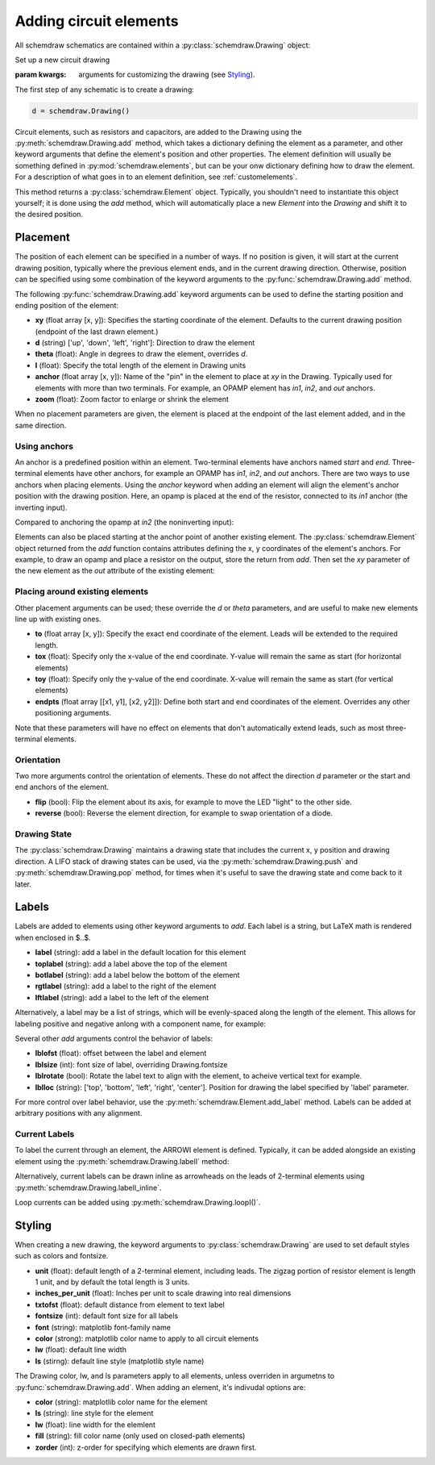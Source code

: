 .. jupyter-execute::
    :hide-code:
    
    %config InlineBackend.figure_format = 'svg'
    import schemdraw
    from schemdraw import elements as elm

.. _placement:


Adding circuit elements
=======================

All schemdraw schematics are contained within a :py:class:`schemdraw.Drawing` object:

.. class:: schemdraw.Drawing(**kwargs)

    Set up a new circuit drawing
    
    :param kwargs: arguments for customizing the drawing (see `Styling`_).


The first step of any schematic is to create a drawing:

.. code-block:: python

    d = schemdraw.Drawing()

Circuit elements, such as resistors and capacitors, are added to the Drawing using 
the :py:meth:`schemdraw.Drawing.add` method, which takes
a dictionary defining the element as a parameter, and other keyword arguments that
define the element's position and other properties.
The element definition will usually be something defined in :py:mod:`schemdraw.elements`, but can be your onw dictionary defining how to draw the element.
For a description of what goes in to an element definition, see :ref:`customelements`.

.. function:: schemdraw.Drawing.add(elm_def, **kwargs)

    Add an element to the drawing
    
    :param elm_def: element definition
    :type elm_def: dict
    :param kwargs: keyword arguments to define placement, styling, labels, etc. (see below)
    :returns: an Element instance
    :rtype: schemdraw.Element

This method returns a :py:class:`schemdraw.Element` object. Typically, you shouldn't need
to instantiate this object yourself; it is done using the `add` method, which will
automatically place a new `Element` into the `Drawing` and shift it to the desired position.


Placement
---------

The position of each element can be specified in a number of ways.
If no position is given, it will start at the current drawing position, typically where the previous element ends, and in the current drawing direction.
Otherwise, position can be specified using some combination of the keyword arguments to the :py:func:`schemdraw.Drawing.add` method.

The following :py:func:`schemdraw.Drawing.add` keyword arguments can be used to define the starting position and ending position of the element:

- **xy** (float array [x, y]): Specifies the starting coordinate of the element. Defaults to the current drawing position (endpoint of the last drawn element.)
- **d** (string) ['up', 'down', 'left', 'right']: Direction to draw the element
- **theta** (float): Angle in degrees to draw the element, overrides `d`.
- **l** (float): Specify the total length of the element in Drawing units
- **anchor** (float array [x, y]): Name of the "pin" in the element to place at `xy` in the Drawing. Typically used for elements with more than two terminals. For example, an OPAMP element has `in1`, `in2`, and `out` anchors.
- **zoom** (float): Zoom factor to enlarge or shrink the element

When no placement parameters are given, the element is placed at the endpoint of the last element added, and in the same direction.

.. jupyter-execute::
    :hide-code:

    d = schemdraw.Drawing()

.. jupyter-execute::
    :hide-output:

    d.add(elm.RES, theta=20, label='R1')
    d.add(elm.RES, label='R2')  # Takes position and direction from R1

.. jupyter-execute::
    :hide-code:

    d.draw()


Using anchors
^^^^^^^^^^^^^

An anchor is a predefined position within an element.
Two-terminal elements have anchors named `start` and `end`.
Three-terminal elements have other anchors, for example an OPAMP has `in1`, `in2`, and `out` anchors.
There are two ways to use anchors when placing elements.
Using the `anchor` keyword when adding an element will align the element's anchor position with the drawing position.
Here, an opamp is placed at the end of the resistor, connected to its `in1` anchor (the inverting input).

.. jupyter-execute::
    :hide-code:

    d = schemdraw.Drawing()

.. jupyter-execute::
    :hide-output:

    d.add(elm.RES, label='Resistor')
    d.add(elm.OPAMP, anchor='in1')
    
.. jupyter-execute::
    :hide-code:

    d.draw()

Compared to anchoring the opamp at `in2` (the noninverting input):

.. jupyter-execute::
    :hide-code:

    d = schemdraw.Drawing()

.. jupyter-execute::
    :hide-output:

    d.add(elm.RES, label='Resistor')
    d.add(elm.OPAMP, anchor='in2')
    
.. jupyter-execute::
    :hide-code:

    d.draw()


Elements can also be placed starting at the anchor point of another existing element.
The :py:class:`schemdraw.Element` object returned from the `add` function contains attributes defining the x, y coordinates of the element's anchors.
For example, to draw an opamp and place a resistor on the output, store the return from `add`. Then set the `xy` parameter of the new element as the `out` attribute of the existing element:

.. jupyter-execute::
    :hide-code:

    d = schemdraw.Drawing()

.. jupyter-execute::
    :hide-output:

    opamp = d.add(elm.OPAMP)
    d.add(elm.RES, xy=opamp.out, d='right')

.. jupyter-execute::
    :hide-code:

    d.draw()


Placing around existing elements
^^^^^^^^^^^^^^^^^^^^^^^^^^^^^^^^

Other placement arguments can be used; these override the `d` or `theta` parameters, and are useful to make new elements line up with existing ones.

- **to** (float array [x, y]): Specify the exact end coordinate of the element. Leads will be extended to the required length.
- **tox** (float): Specify only the x-value of the end coordinate. Y-value will remain the same as start (for horizontal elements)
- **toy** (float): Specify only the y-value of the end coordinate. X-value will remain the same as start (for vertical elements)
- **endpts** (float array [[x1, y1], [x2, y2]]): Define both start and end coordinates of the element. Overrides any other positioning arguments.

.. jupyter-execute::
    :hide-code:

    d = schemdraw.Drawing()

.. jupyter-execute::
    :hide-output:

    C = d.add(elm.CAP)
    d.add(elm.DIODE)
    d.add(elm.LINE, d='down')

    # Now we want to close the loop, but can use `tox` 
    # to avoid having to know exactly how far to go.
    # Note we passed the [x, y] position of capacitor C,
    # but only the x value will be used.
    d.add(elm.LINE, d='left', tox=C.start)
    
    d.add(elm.SOURCE, d='up')

.. jupyter-execute::
    :hide-code:

    d.draw()

Note that these parameters will have no effect on elements that don't automatically extend leads, such as most three-terminal elements.


Orientation
^^^^^^^^^^^

Two more arguments control the orientation of elements. These do not affect the direction `d` parameter or the
start and end anchors of the element.

- **flip** (bool): Flip the element about its axis, for example to move the LED "light" to the other side.
- **reverse** (bool): Reverse the element direction, for example to swap orientation of a diode.

.. jupyter-execute::
    :hide-code:

    d = schemdraw.Drawing()

.. jupyter-execute::
    :hide-output:

    d.add(elm.ZENER, label='Normal')
    d.add(elm.ZENER, label='Flip', flip=True)
    d.add(elm.ZENER, label='Reverse', reverse=True)

.. jupyter-execute::
    :hide-code:

    d.draw()


Drawing State
^^^^^^^^^^^^^

The :py:class:`schemdraw.Drawing` maintains a drawing state that includes the current x, y position and drawing direction.
A LIFO stack of drawing states can be used, via the :py:meth:`schemdraw.Drawing.push` and :py:meth:`schemdraw.Drawing.pop` method,
for times when it's useful to save the drawing state and come back to it later.

.. jupyter-execute::
    :hide-code:

    d = schemdraw.Drawing()

.. jupyter-execute::
    :hide-output:

    d.add(elm.INDUCTOR)
    d.add(elm.DOT)
    d.push()  # Save this drawing position/direction for later
    
    d.add(elm.CAP, d='down')
    d.pop()   # Return to the pushed position/direction
    d.add(elm.DIODE)

.. jupyter-execute::
    :hide-code:

    d.draw()



Labels
------

Labels are added to elements using other keyword arguments to `add`.
Each label is a string, but LaTeX math is rendered when enclosed in $..$.

- **label** (string): add a label in the default location for this element
- **toplabel** (string): add a label above the top of the element
- **botlabel** (string): add a label below the bottom of the element
- **rgtlabel** (string): add a label to the right of the element
- **lftlabel** (string): add a label to the left of the element

.. jupyter-execute::
    :hide-code:

    d = schemdraw.Drawing()

.. jupyter-execute::
    :hide-output:

    d.add(elm.RES, label='Label', botlabel='Bottom', rgtlabel='Right', lftlabel='Left')

.. jupyter-execute::
    :hide-code:

    d.draw()

Alternatively, a label may be a list of strings, which will be evenly-spaced along the length of the element.
This allows for labeling positive and negative anlong with a component name, for example:

.. jupyter-execute::
    :hide-code:

    d = schemdraw.Drawing()

.. jupyter-execute::
    :hide-output:

    d.add(elm.RES, label=['$-$','$R_1$','+'])  # Using $-$ to get a proper minus sign rather than a hyphen

.. jupyter-execute::
    :hide-code:

    d.draw()
    
Several other `add` arguments control the behavior of labels:

- **lblofst** (float): offset between the label and element
- **lblsize** (int): font size of label, overriding Drawing.fontsize
- **lblrotate** (bool): Rotate the label text to align with the element, to acheive vertical text for example.
- **lblloc** (string): ['top', 'bottom', 'left', 'right', 'center']. Position for drawing the label specified by 'label' parameter.


.. jupyter-execute::
    :hide-code:

    d = schemdraw.Drawing()

.. jupyter-execute::
    :hide-output:

    d.add(elm.RES, label='no offset')
    d.add(elm.RES, label='offset', lblofst=1)
    d.add(elm.RES, theta=-45, label='no rotate')
    d.add(elm.RES, theta=-45, label='rotate', lblrotate=True)

.. jupyter-execute::
    :hide-code:

    d.draw()


For more control over label behavior, use the :py:meth:`schemdraw.Element.add_label` method.
Labels can be added at arbitrary positions with any alignment.

.. method:: schemdraw.Element.add_label(label, loc='top', ofst=None, align=None, fontsize=None, rotation=0)

    :param label: label to add
    :type label: string
    :param loc: label position with respect to element: ['top', 'bot', 'lft' 'rgt', 'center'], or name of an anchor defined in this element
    :param ofst: offset between element and label. Can be (x,y) list for 'center' or anchor loc, float otherwise
    :param align: label alignment as tuple of (horizontal, vertical). Horizontal can be ['center', 'left', 'right'], and vertical ['center', 'top', 'bottom']
    :param fontsize: font size for label
    :param rotation: rotation angle, in degrees
    :type rotation: float


Current Labels
^^^^^^^^^^^^^^

To label the current through an element, the ARROWI element is defined.
Typically, it can be added alongside an existing element using the :py:meth:`schemdraw.Drawing.labelI` method:

.. method:: schemdraw.Drawing.labelI(elm, label='', arrowofst=0.4, arrowlen=2, reverse=False, top=True)

    Add a current arrow along the element
    
    :param elm: schemdraw.Element to add arrow to
    :param label: string or list of strings to space along arrow
    :param arrowofst: distance between element and arrow
    :param arrowlen: length of arrow in drawing units
    :param reverse: reverse the arrow, opposite to elm.theta
    :type reverse: bool
    :param top: draw the arrow on top of the element
    :type top: bool

.. jupyter-execute::
    :hide-code:

    d = schemdraw.Drawing()

.. jupyter-execute::
    :hide-output:

    R1 = d.add(elm.RES)
    d.labelI(R1, '10 mA')

.. jupyter-execute::
    :hide-code:

    d.add(elm.GAP_LABEL, d='up', l=.5)  # To bump the margins...
    d.draw()


Alternatively, current labels can be drawn inline as arrowheads on the leads of 2-terminal elements using :py:meth:`schemdraw.Drawing.labelI_inline`.

.. method:: schemdraw.Drawing.labelI_inline(elm, label='', botlabel='', d='in', start=True, ofst=0)

        Draw an inline current arrow on the element.
        
        :param elm: schemdraw.element to add arrow to
        :param label: string label above the arrowhead
        :type label: string
        :param botlabel: string label below the arrowhead
        :type botlabel: string
        :param d: arrowhead direction, either 'in' or 'out'
        :type d: string
        :param start: place arrowhead near start (or end) of element
        :type start: bool
        :param ofst: additional offset along elemnet leads

.. jupyter-execute::
    :hide-code:

    d = schemdraw.Drawing()

.. jupyter-execute::
    :hide-output:

    R1 = d.add(elm.RES)
    d.labelI_inline(R1, '$i_1$', d='in')

.. jupyter-execute::
    :hide-code:

    d.draw()


Loop currents can be added using :py:meth:`schemdraw.Drawing.loopI()`.

.. method:: schemdraw.Drawing.loopI(elm_list, label='', d='cw', theta1=35, theta2=-35, pad=.2)

    Draw an arc to indicate a loop current bordered by elements in list
    
    :param elm_list: boundary elements in order of top, right, bot, left
    :type elm_list: list
    :param label: text label for center of loop
    :param d: arrow direction ['cw', 'ccw']
    :param theta1: start angle of arrow arc (degrees). Default 35.
    :param theta2: end angle of arrow arc (degrees). Default -35.

.. jupyter-execute::
    :hide-code:

    d = schemdraw.Drawing()

.. jupyter-execute::
    :hide-output:

    R1 = d.add(elm.RES)
    C1 = d.add(elm.CAP, d='down')
    D1 = d.add(elm.DIODE_F, d='left')
    L1 = d.add(elm.INDUCTOR, d='up')
    d.loopI([R1, C1, D1, L1], d='cw', label='$I_1$')

.. jupyter-execute::
    :hide-code:

    d.draw()



Styling
-------

When creating a new drawing, the keyword arguments to :py:class:`schemdraw.Drawing` are used to set default styles such as colors and fontsize.

- **unit** (float): default length of a 2-terminal element, including leads. The zigzag portion of resistor element is length 1 unit, and by default the total length is 3 units.
- **inches_per_unit** (float): Inches per unit to scale drawing into real dimensions
- **txtofst** (float): default distance from element to text label
- **fontsize** (int): default font size for all labels
- **font** (string): matplotlib font-family name
- **color** (strong): matplotlib color name to apply to all circuit elements
- **lw** (float): default line width
- **ls** (stirng): default line style (matplotlib style name)

The Drawing color, lw, and ls parameters apply to all elements, unless overriden in argumetns to :py:func:`schemdraw.Drawing.add`.
When adding an element, it's indivudal options are:

- **color** (string): matplotlib color name for the element
- **ls** (string): line style for the element
- **lw** (float): line width for the elemlent
- **fill** (string): fill color name (only used on closed-path elements)
- **zorder** (int): z-order for specifying which elements are drawn first.

.. jupyter-execute::
    :hide-output:
    
    d = schemdraw.Drawing(color='blue')  # All elements are blue unless specified otherwise
    d.add(elm.DIODE, fill='red')
    d.add(elm.RES, fill='purple')          # Fill has no effect on this non-closed element
    d.add(elm.RBOX, color='orange', ls='--')
    d.add(elm.RES, lw=5)

.. jupyter-execute::
    :hide-code:

    d.draw()


